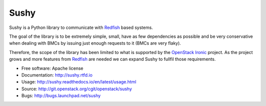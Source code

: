 =====
Sushy
=====

Sushy is a Python library to communicate with `Redfish`_ based systems.

The goal of the library is to be extremely simple, small, have as few
dependencies as possible and be very conservative when dealing with BMCs
by issuing just enough requests to it (BMCs are very flaky).

Therefore, the scope of the library has been limited to what is supported
by the `OpenStack Ironic <https://wiki.openstack.org/wiki/Ironic>`_
project. As the project grows and more features from `Redfish`_ are
needed we can expand Sushy to fullfil those requirements.

* Free software: Apache license
* Documentation: http://sushy.rtfd.io
* Usage: http://sushy.readthedocs.io/en/latest/usage.html
* Source: http://git.openstack.org/cgit/openstack/sushy
* Bugs: http://bugs.launchpad.net/sushy

.. _Redfish: http://www.dmtf.org/standards/redfish
